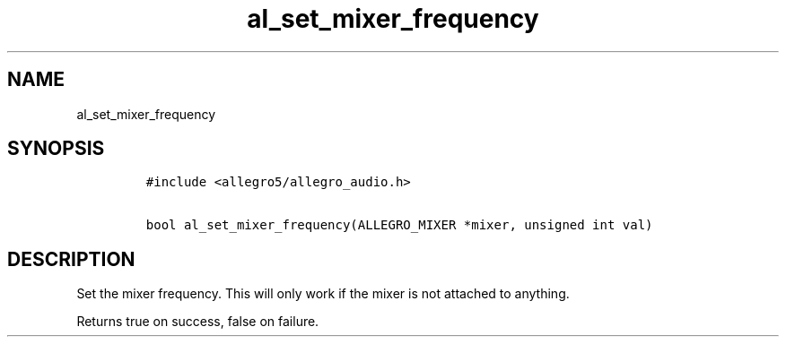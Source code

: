 .TH al_set_mixer_frequency 3 "" "Allegro reference manual"
.SH NAME
.PP
al_set_mixer_frequency
.SH SYNOPSIS
.IP
.nf
\f[C]
#include\ <allegro5/allegro_audio.h>

bool\ al_set_mixer_frequency(ALLEGRO_MIXER\ *mixer,\ unsigned\ int\ val)
\f[]
.fi
.SH DESCRIPTION
.PP
Set the mixer frequency.
This will only work if the mixer is not attached to anything.
.PP
Returns true on success, false on failure.
